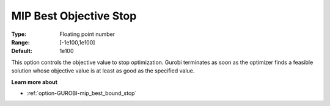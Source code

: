 .. _option-GUROBI-mip_best_objective_stop:


MIP Best Objective Stop
=======================



:Type:	Floating point number	
:Range:	[-1e100,1e100]	
:Default:	1e100



This option controls the objective value to stop optimization. Gurobi terminates as soon as the optimizer finds a feasible solution whose objective value is at least as good as the specified value.



**Learn more about** 

*	:ref:`option-GUROBI-mip_best_bound_stop` 
